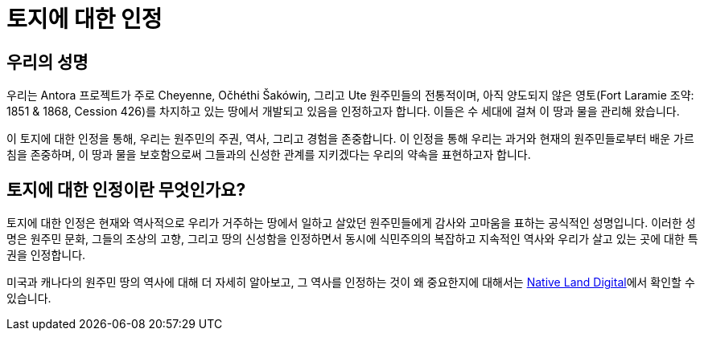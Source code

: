 = 토지에 대한 인정

== 우리의 성명

우리는 Antora 프로젝트가 주로 Cheyenne, Očhéthi Šakówiŋ, 그리고 Ute 원주민들의 전통적이며, 아직 양도되지 않은 영토(Fort Laramie 조약: 1851 & 1868, Cession 426)를 차지하고 있는 땅에서 개발되고 있음을 인정하고자 합니다. 이들은 수 세대에 걸쳐 이 땅과 물을 관리해 왔습니다.

이 토지에 대한 인정을 통해, 우리는 원주민의 주권, 역사, 그리고 경험을 존중합니다.
이 인정을 통해 우리는 과거와 현재의 원주민들로부터 배운 가르침을 존중하며, 이 땅과 물을 보호함으로써 그들과의 신성한 관계를 지키겠다는 우리의 약속을 표현하고자 합니다.

== 토지에 대한 인정이란 무엇인가요?

토지에 대한 인정은 현재와 역사적으로 우리가 거주하는 땅에서 일하고 살았던 원주민들에게 감사와 고마움을 표하는 공식적인 성명입니다.
이러한 성명은 원주민 문화, 그들의 조상의 고향, 그리고 땅의 신성함을 인정하면서 동시에 식민주의의 복잡하고 지속적인 역사와 우리가 살고 있는 곳에 대한 특권을 인정합니다.

미국과 캐나다의 원주민 땅의 역사에 대해 더 자세히 알아보고, 그 역사를 인정하는 것이 왜 중요한지에 대해서는 https://native-land.ca/resources/territory-acknowledgement/[Native Land Digital^]에서 확인할 수 있습니다.